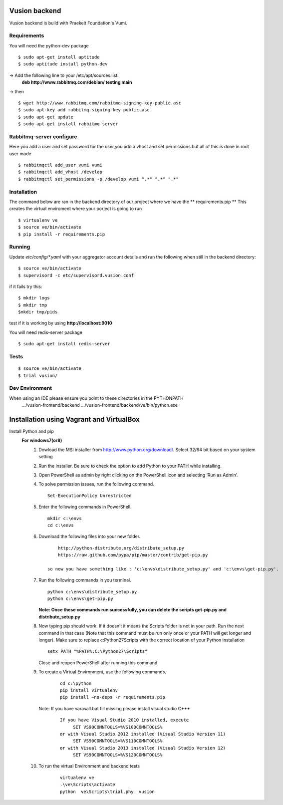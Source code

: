 Vusion backend
=======

Vusion backend is build with Praekelt Foundation's Vumi.

Requirements
-------------

You will need the python-dev package

::

	$ sudo apt-get install aptitude
	$ sudo aptitude install python-dev

-> Add the following line to your /etc/apt/sources.list:
   **deb http://www.rabbitmq.com/debian/ testing main**
-> then
::
	$ wget http://www.rabbitmq.com/rabbitmq-signing-key-public.asc
	$ sudo apt-key add rabbitmq-signing-key-public.asc
	$ sudo apt-get update
	$ sudo apt-get install rabbitmq-server 


Rabbitmq-server configure
-------------------------
Here you add a user and set password for the user,you add a vhost and set permissions.but all of this is done in root user mode
::
	$ rabbitmqctl add_user vumi vumi
	$ rabbitmqctl add_vhost /develop
	$ rabbitmqctl set_permissions -p /develop vumi ".*" ".*" ".*"

Installation
------------
The command below are ran in the backend directory of our project where we have the ** requirements.pip **
This creates the virtual enviroment where your porject is going to run
::

	$ virtualenv ve
	$ source ve/bin/activate
	$ pip install -r requirements.pip

Running
--------

Update `etc/config/*.yaml` with your aggregator account details and run the following when still in the backend directory:

::

	$ source ve/bin/activate
	$ supervisord -c etc/supervisord.vusion.conf

if it fails try this:
::
	$ mkdir logs
	$ mkdir tmp
	$mkdir tmp/pids

test if it is working by using **http://localhost:9010**

You will need redis-server package

::

	$ sudo apt-get install redis-server

Tests
-----

::

	$ source ve/bin/activate
	$ trial vusion/

Dev Environment
----------------
When using an IDE please ensure you point to these directories in the PYTHONPATH
   .../vusion-frontend/backend
   .../vusion-frontend/backend/ve/bin/python.exe

Installation using Vagrant and VirtualBox
=========================================

Install Python and pip
  **For windows7(or8)**
	1. Dowload the MSI installer from http://www.python.org/download/. 
	   Select 32/64 bit based on your system setting

	2. Run the installer. Be sure to check the option to add Python to your PATH while installing.

	3. Open PowerShell as admin by right clicking on the PowerShell icon and selecting ‘Run as Admin’.

	4. To solve permission issues, run the following command.
	   ::
	    
	         Set-ExecutionPolicy Unrestricted

	5. Enter the following commands in PowerShell.
           ::

		mkdir c:\envs
		cd c:\envs

	6. Download the following files into your new folder.
	   ::
		     
		http://python-distribute.org/distribute_setup.py
		https://raw.github.com/pypa/pip/master/contrib/get-pip.py

	    so now you have something like : 'c:\envs\distribute_setup.py' and 'c:\envs\get-pip.py'.

	7. Run the following commands in you terminal.
	
	   ::
		     
		  python c:\envs\distribute_setup.py
		  python c:\envs\get-pip.py

           **Note: Once these commands run successfully, you can delete the scripts get-pip.py and distribute_setup.py**
	
	8. Now typing pip should work. If it doesn’t it means the Scripts folder is not in your path. 
	   Run the next command in that case 
	   (Note that this command must be run only once or your PATH will get longer and longer).
	   Make sure to replace c:\Python27\Scripts with the correct location of your Python installation
	   ::
	   
               setx PATH "%PATH%;C:\Python27\Scripts"

           Close and reopen PowerShell after running this command.
           
        9. To create a Virtual Environment, use the following commands.
            ::
             
		cd c:\python
		pip install virtualenv
		pip install –no-deps -r requirements.pip
		
           Note: If you have varasall.bat fill missing please install visual studio C+++
		::
		   
		   If you have Visual Studio 2010 installed, execute
			SET VS90COMNTOOLS=%VS100COMNTOOLS%
		   or with Visual Studio 2012 installed (Visual Studio Version 11)
			SET VS90COMNTOOLS=%VS110COMNTOOLS%
                   or with Visual Studio 2013 installed (Visual Studio Version 12)
			SET VS90COMNTOOLS=%VS120COMNTOOLS%

	10. To run the virtual Environment and backend tests
	      ::
	      
		 virtualenv ve
		 .\ve\Scripts\activate
		 python  ve\Scripts\trial.phy  vusion
		
		

